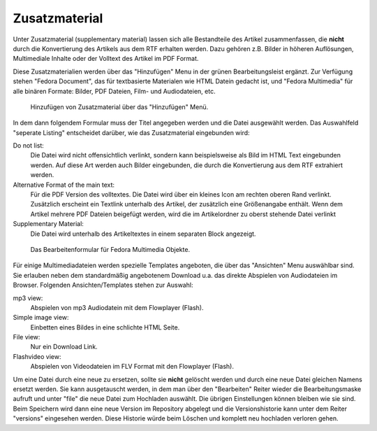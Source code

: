 .. _zusatzmaterial:

Zusatzmaterial
==============

Unter Zusatzmaterial (supplementary material) lassen sich alle Bestandteile des
Artikel zusammenfassen, die **nicht** durch die Konvertierung des Artikels aus dem RTF
erhalten werden. Dazu gehören z.B. Bilder in höheren Auflösungen, Multimediale
Inhalte oder der Volltext des Artikel im PDF Format.

Diese Zusatzmaterialien werden über das "Hinzufügen" Menu in der grünen
Bearbeitungsleist ergänzt. Zur Verfügung stehen "Fedora Document", das für
textbasierte Materialen wie HTML Datein gedacht ist, und "Fedora Multimedia"
für alle binären Formate: Bilder, PDF Dateien, Film- und Audiodateien, etc.

.. figure:: images/add_fedoramultimedia.png
    :alt: Browserscreenshor:  FedoraMultimedia hinzufügen

    Hinzufügen von Zusatzmaterial über das "Hinzufügen" Menü.

In dem dann folgendem Formular muss der Titel angegeben werden und die Datei
ausgewählt werden. Das Auswahlfeld "seperate Listing" entscheidet darüber, wie
das Zusatzmaterial eingebunden wird:

Do not list:
    Die Datei wird nicht offensichtlich verlinkt, sondern kann beispielsweise
    als Bild im HTML Text eingebunden werden. Auf diese Art werden auch Bilder
    eingebunden, die durch die Konvertierung aus dem RTF extrahiert werden.

Alternative Format of the main text:
    Für die PDF Version des volltextes. Die Datei wird über ein kleines Icon am
    rechten oberen Rand verlinkt. Zusätzlich erscheint ein Textlink unterhalb
    des Artikel, der zusätzlich eine Größenangabe enthält. Wenn dem Artikel mehrere
    PDF Dateien beigefügt werden, wird die im Artikelordner zu oberst stehende Datei 
    verlinkt

Supplementary Material:
    Die Datei wird unterhalb des Artikeltextes in einem separaten Block
    angezeigt. 

.. figure:: images/edit_fedoramultimedia.png
    :alt: Browserscreenshor: FedoraMulimedia bearbeiten

    Das Bearbeitenformular für Fedora Multimedia Objekte.


Für einige Multimediadateien werden spezielle Templates angeboten, die über das
"Ansichten" Menu auswählbar sind. Sie erlauben neben dem standardmäßig
angebotenem Download u.a. das direkte Abspielen von Audiodateien im Browser.
Folgenden Ansichten/Templates stehen zur Auswahl:

mp3 view:
    Abspielen von mp3 Audiodatein mit dem Flowplayer (Flash).

Simple image view:
    Einbetten eines Bildes in eine schlichte HTML Seite.

File view:
    Nur ein Download Link.

Flashvideo view:
    Abspielen von Videodateien im FLV Format mit den Flowplayer (Flash).


Um eine Datei durch eine neue zu ersetzen, sollte sie **nicht** gelöscht werden
und durch eine neue Datei gleichen Namens ersetzt werden. Sie kann ausgetauscht
werden, in dem man über den "Bearbeiten" Reiter wieder die Bearbeitungsmaske
aufruft und unter "file" die neue Datei zum Hochladen auswählt. Die übrigen
Einstellungen können bleiben wie sie sind. Beim Speichern wird dann eine neue
Version im Repository abgelegt und die Versionshistorie kann unter dem Reiter
"versions" eingesehen werden. Diese Historie würde beim Löschen und komplett
neu hochladen verloren gehen.
